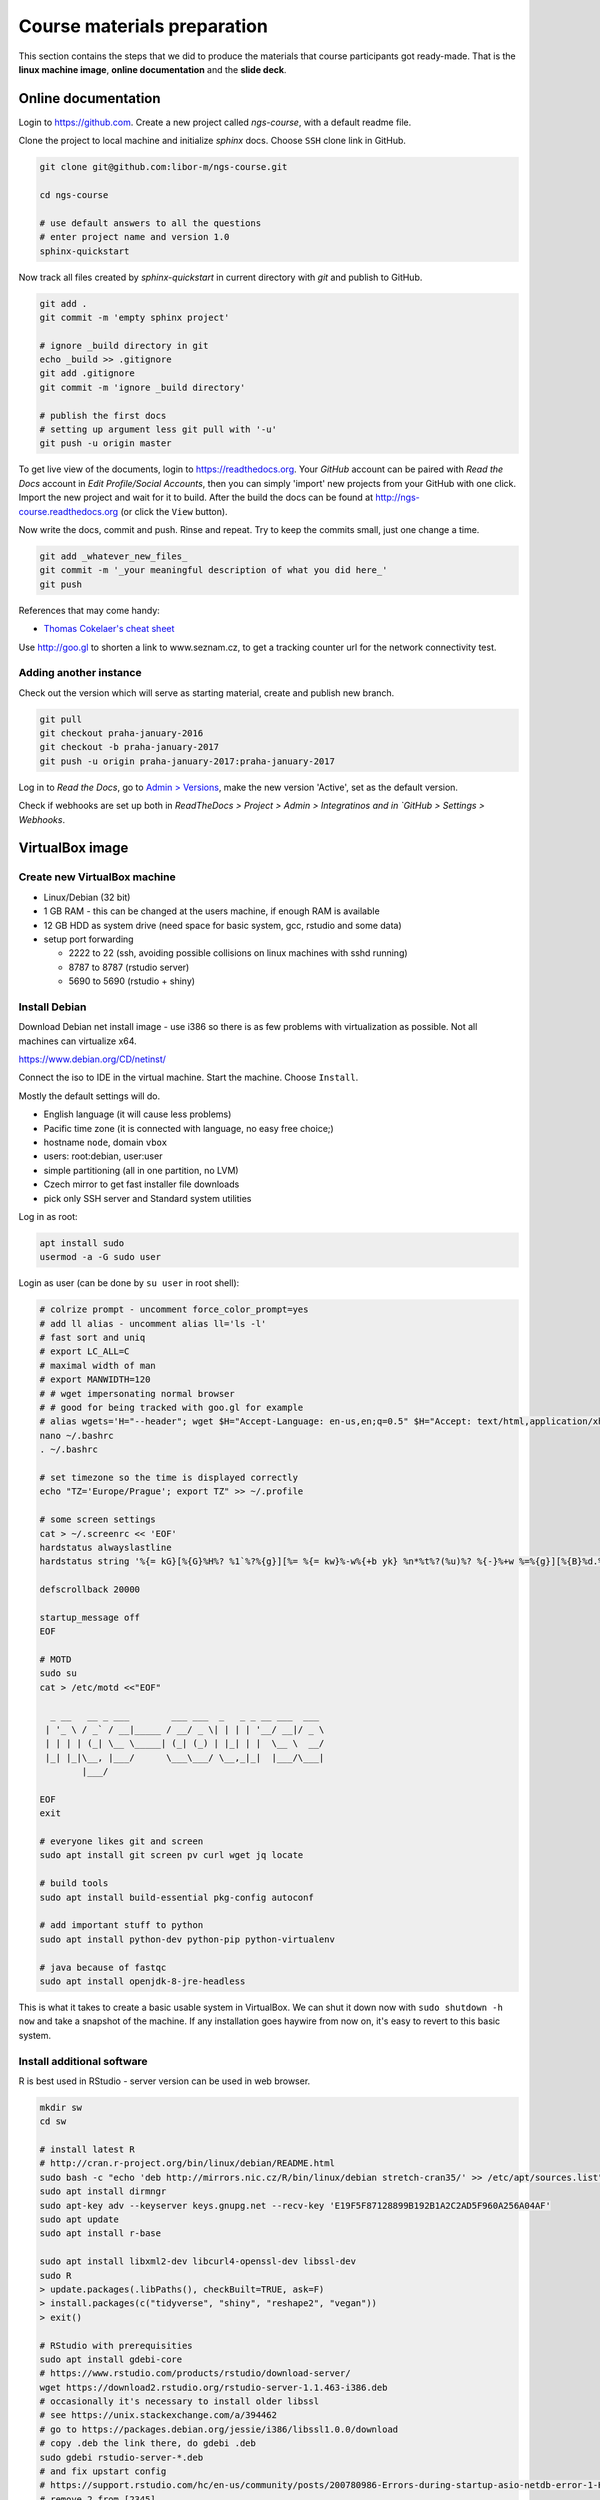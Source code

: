 Course materials preparation
============================
This section contains the steps that we did to produce the materials that course participants
got ready-made. That is the **linux machine image**, **online documentation** and the **slide deck**.

Online documentation
--------------------
Login to https://github.com. Create a new project called `ngs-course`, with a default readme file.


Clone the project to local machine and initialize `sphinx` docs. Choose ``SSH`` clone link in GitHub.

.. code-block:: bash

  git clone git@github.com:libor-m/ngs-course.git

  cd ngs-course

  # use default answers to all the questions
  # enter project name and version 1.0
  sphinx-quickstart


Now track all files created by `sphinx-quickstart` in current directory with `git` and publish
to GitHub.

.. code-block:: bash

  git add .
  git commit -m 'empty sphinx project'

  # ignore _build directory in git
  echo _build >> .gitignore
  git add .gitignore
  git commit -m 'ignore _build directory'

  # publish the first docs
  # setting up argument less git pull with '-u'
  git push -u origin master

To get live view of the documents, login to https://readthedocs.org. Your `GitHub` account can be paired with
`Read the Docs` account in `Edit Profile/Social Accounts`, then you can simply 'import' new projects
from your GitHub with one click. Import the new project and wait for it to build. After the build
the docs can be found at http://ngs-course.readthedocs.org (or click the ``View`` button).

Now write the docs, commit and push. Rinse and repeat. Try to keep the commits small, just one change a time.

.. code-block:: bash

  git add _whatever_new_files_
  git commit -m '_your meaningful description of what you did here_'
  git push

References that may come handy:

- `Thomas Cokelaer's cheat sheet <http://thomas-cokelaer.info/tutorials/sphinx/rest_syntax.html>`_

Use http://goo.gl to shorten a link to www.seznam.cz, to get a tracking counter
url for the network connectivity test.

Adding another instance
^^^^^^^^^^^^^^^^^^^^^^^
Check out the version which will serve as starting material, create and publish new branch.

.. code-block:: bash

  git pull
  git checkout praha-january-2016
  git checkout -b praha-january-2017
  git push -u origin praha-january-2017:praha-january-2017

Log in to `Read the Docs`, go to `Admin > Versions
<https://readthedocs.org/dashboard/ngs-course/versions/>`_,
make the new version 'Active', set as the default version.

Check if webhooks are set up both in `ReadTheDocs > Project > Admin > Integratinos
and in `GitHub > Settings > Webhooks`.

VirtualBox image
----------------
Create new VirtualBox machine
^^^^^^^^^^^^^^^^^^^^^^^^^^^^^
- Linux/Debian (32 bit)
- 1 GB RAM - this can be changed at the users machine, if enough RAM is available
- 12 GB HDD as system drive (need space for basic system, gcc, rstudio and some data)
- setup port forwarding

  - 2222 to 22 (ssh, avoiding possible collisions on linux machines with sshd running)
  - 8787 to 8787 (rstudio server)
  - 5690 to 5690 (rstudio + shiny)

Install Debian
^^^^^^^^^^^^^^
Download Debian net install image - use i386 so there is as few problems with virtualization as possible.
Not all machines can virtualize x64.

https://www.debian.org/CD/netinst/

Connect the iso to IDE in the virtual machine. Start the machine. Choose ``Install``.

Mostly the default settings will do.

- English language (it will cause less problems)
- Pacific time zone (it is connected with language, no easy free choice;)
- hostname ``node``, domain ``vbox``
- users: root:debian, user:user
- simple partitioning (all in one partition, no LVM)
- Czech mirror to get fast installer file downloads
- pick only SSH server and Standard system utilities

Log in as root:

.. code-block:: bash

  apt install sudo
  usermod -a -G sudo user

Login as user (can be done by ``su user`` in root shell):

.. code-block:: bash

  # colrize prompt - uncomment force_color_prompt=yes
  # add ll alias - uncomment alias ll='ls -l'
  # fast sort and uniq
  # export LC_ALL=C
  # maximal width of man
  # export MANWIDTH=120
  # # wget impersonating normal browser
  # # good for being tracked with goo.gl for example
  # alias wgets='H="--header"; wget $H="Accept-Language: en-us,en;q=0.5" $H="Accept: text/html,application/xhtml+xml,application/xml;q=0.9,*/*;q=0.8" $H="Connection: keep-alive" -U "Mozilla/5.0 (Windows NT 5.1; rv:10.0.2) Gecko/20100101 Firefox/10.0.2" --referer=/ '
  nano ~/.bashrc
  . ~/.bashrc

  # set timezone so the time is displayed correctly
  echo "TZ='Europe/Prague'; export TZ" >> ~/.profile

  # some screen settings
  cat > ~/.screenrc << 'EOF'
  hardstatus alwayslastline
  hardstatus string '%{= kG}[%{G}%H%? %1`%?%{g}][%= %{= kw}%-w%{+b yk} %n*%t%?(%u)%? %{-}%+w %=%{g}][%{B}%d.%m. %{W}%c%{g}]'

  defscrollback 20000

  startup_message off
  EOF

  # MOTD
  sudo su
  cat > /etc/motd <<"EOF"

    _ __   __ _ ___        ___ ___  _   _ _ __ ___  ___
   | '_ \ / _` / __|_____ / __/ _ \| | | | '__/ __|/ _ \
   | | | | (_| \__ \_____| (_| (_) | |_| | |  \__ \  __/
   |_| |_|\__, |___/      \___\___/ \__,_|_|  |___/\___|
          |___/

  EOF
  exit

  # everyone likes git and screen
  sudo apt install git screen pv curl wget jq locate

  # build tools
  sudo apt install build-essential pkg-config autoconf

  # add important stuff to python
  sudo apt install python-dev python-pip python-virtualenv

  # java because of fastqc
  sudo apt install openjdk-8-jre-headless

This is what it takes to create a basic usable system in VirtualBox. We can shut
it down now with ``sudo shutdown -h now`` and take a snapshot of the machine. If
any installation goes haywire from now on, it's easy to revert to this basic
system.

Install additional software
^^^^^^^^^^^^^^^^^^^^^^^^^^^

R is best used in RStudio - server version can be used in web browser.

.. code-block:: bash

  mkdir sw
  cd sw

  # install latest R
  # http://cran.r-project.org/bin/linux/debian/README.html
  sudo bash -c "echo 'deb http://mirrors.nic.cz/R/bin/linux/debian stretch-cran35/' >> /etc/apt/sources.list"
  sudo apt install dirmngr
  sudo apt-key adv --keyserver keys.gnupg.net --recv-key 'E19F5F87128899B192B1A2C2AD5F960A256A04AF'
  sudo apt update
  sudo apt install r-base

  sudo apt install libxml2-dev libcurl4-openssl-dev libssl-dev
  sudo R
  > update.packages(.libPaths(), checkBuilt=TRUE, ask=F)
  > install.packages(c("tidyverse", "shiny", "reshape2", "vegan"))
  > exit()

  # RStudio with prerequisities
  sudo apt install gdebi-core
  # https://www.rstudio.com/products/rstudio/download-server/
  wget https://download2.rstudio.org/rstudio-server-1.1.463-i386.deb
  # occasionally it's necessary to install older libssl
  # see https://unix.stackexchange.com/a/394462
  # go to https://packages.debian.org/jessie/i386/libssl1.0.0/download
  # copy .deb the link there, do gdebi .deb
  sudo gdebi rstudio-server-*.deb
  # and fix upstart config
  # https://support.rstudio.com/hc/en-us/community/posts/200780986-Errors-during-startup-asio-netdb-error-1-Host-not-found-authoritative-
  # remove 2 from [2345]
  sudo nano /usr/lib/rstudio-server/extras/upstart/rstudio-server.conf
  rm rstudio-server-*.deb

Open http://localhost:8787 and reconfigure layout and colors.

There are packages that are not in the standard repos, or the versions in the
repos is very obsolete. It's worth it to install such packages by hand, when
there is not much dependencies.

.. code-block:: bash

  # install a tar with the most common method
  inst-tar() {
    cd ~/sw
    wget -O - "$1" | tar xj
    # extract possible dir name from the tar path
    cd $( echo "$1" | egrep -o '/[^-/]+-' |  sed 's/^.//;s/$/*/' )
    ./configure
    make && sudo make install
  }

  # pipe viewer
  inst-tar http://www.ivarch.com/programs/sources/pv-1.6.6.tar.bz2

  # parallel
  inst-tar http://ftp.gnu.org/gnu/parallel/parallel-latest.tar.bz2

  # tabtk
  cd ~/sw
  git clone https://github.com/lh3/tabtk.git
  cd tabtk/
  # no configure in the directory
  make
  # no installation procedure defined in makefile
  # just copy the executable to a suitable location
  sudo cp tabtk /usr/local/bin

  # fastqc
  cd ~/sw
  wget https://www.bioinformatics.babraham.ac.uk/projects/fastqc/fastqc_v0.11.8.zip
  unzip fastqc_*.zip
  rm fastqc_*.zip
  chmod +x FastQC/fastqc

  # vcftools
  cd ~/sw
  wget -O - https://github.com/vcftools/vcftools/tarball/master | tar xz
  cd vcftools*
  ./autogen.sh
  ./configure
  make && sudo make install

  # samtools
  inst-tar https://github.com/samtools/samtools/releases/download/1.9/samtools-1.9.tar.bz2

  # bcftools
  inst-tar https://github.com/samtools/bcftools/releases/download/1.9/bcftools-1.9.tar.bz2

  # htslib (tabix)
  inst-tar https://github.com/samtools/htslib/releases/download/1.9/htslib-1.9.tar.bz2

  # bwa
  cd ~/sw
  wget -O - https://github.com/lh3/bwa/releases/download/v0.7.17/bwa-0.7.17.tar.bz2 | tar xj
  cd bwa*
  # add -msse2 to CFLAGS
  nano Makefile
  make
  sudo cp bwa /usr/local/bin
  # copy the man
  sudo bash -c "<bwa.1 gzip > /usr/share/man/man1/bwa.1.gz"

  # velvet
  cd ~/sw
  wget -O - https://www.ebi.ac.uk/~zerbino/velvet/velvet_1.2.10.tgz | tar xz
  cd velvet*
  # comment out the -m64 line, we're on x86
  nano Makefile
  make
  sudo cp velveth velvetg /usr/local/bin

  # bedtools
  cd ~/sw
  wget -O - https://github.com/arq5x/bedtools2/releases/download/v2.27.1/bedtools-2.27.1.tar.gz | tar xz
  cd bedtools2/
  make && sudo make install

  # htop if network fails
  wget http://ftp.cz.debian.org/debian/pool/main/h/htop/htop_2.0.2-1_i386.deb
  # then gdebi htop* at the lesson

TODO - future proofing of the installs with getting the latest - but release -
quality code with something like this (does not work with tags yet)::

  gh-get-release() { echo $1 | cut -d/ -f4,5 | xargs -I{} curl -s https://api.github.com/repos/{}/releases/latest | jq -r .tarball_url | xargs -I{} curl -Ls {} | tar xz ;}

Check what are the largest packages::

  dpkg-query -Wf '${Installed-Size}\t${Package}\n' | sort -n

Sample datasets
^^^^^^^^^^^^^^^
Use data from my nightingale project, subset the data for two selected chromosomes.

.. code-block:: bash

  # see read counts for chromosomes
  samtools view 41-map-smalt/alldup.bam | mawk '{cnt[$3]++;} END{for(c in cnt) print c, cnt[c];}' | sort --key=2rn,2
  # extract readnames that mapped to chromosome 1 or chromosome Z
  mkdir -p kurz/00-reads
  samtools view 41-map-smalt/alldup.bam | mawk '($3 == "chr1" || $3 == "chrZ"){print $1;}' | sort > kurz/readnames
  parallel "fgrep -A 3 -f kurz/readnames {} | grep -v '^--$' > kurz/00-reads/{/}" ::: 10-mid-split/*.fastq

  # reduce the genome as well
  # http://edwards.sdsu.edu/labsite/index.php/robert/381-perl-one-liner-to-extract-sequences-by-their-identifer-from-a-fasta-file
  perl -ne 'if(/^>(\S+)/){$c=grep{/^$1$/}qw(chr1 chrZ)}print if $c' 51-liftover-all/lp2.fasta > kurz/20-genome/luscinia_small.fasta

  # subset the vcf file with grep
  # [the command got lost;]

Transfer the data to `user` directory (`root` cannot log in remotely):

.. code-block:: bash

  # on host machine
  scp -P 2222 -r data-shared user@localhost:~
  scp -P 2222 -r home/user/projects user@localhost:~

Back on the guest machine.

.. code-block:: bash

  # make the shared data 'shared'
  mv ~/data-shared /

  # change permissons back to 'read only' for user
  sudo chown -R root:root /data-shared

Cleanup
^^^^^^^

.. code-block:: bash

  # update the file database
  sudo updatedb

  # remove history not to confuse users
  sudo su
  history -cw

  # ctrl-d
  history -cw

Packing the image
^^^^^^^^^^^^^^^^^
Now shut down the VM and click in VirtualBox main window ``File > Export
appliance``. Upload the file to a file sharing service, and use the `goo.gl` url
shortener to track the downloads.

Slide deck
----------
Libor's slide deck was created using Adobe InDesign (you can get the CS2 version
almost legally for free). Vasek's slide deck was created with Microsoft
Powerpoint. Images are shamelessly taken from the internet, with the 'fair use
for teaching' policy ;)
